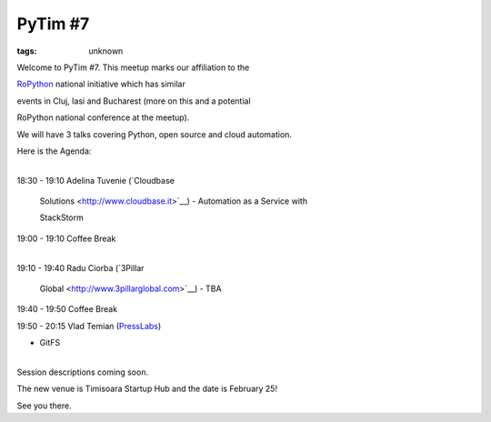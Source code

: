 
PyTim #7
###############################################################

:tags: unknown

Welcome to PyTim #7. This meetup marks our affiliation to the
`RoPython <http://ropython.org>`__ national initiative which has similar
events in Cluj, Iasi and Bucharest (more on this and a potential
RoPython national conference at the meetup).

We will have 3 talks covering Python, open source and cloud automation.

Here is the Agenda:

| 
| 18:30 - 19:10 Adelina Tuvenie (`Cloudbase
  Solutions <http://www.cloudbase.it>`__) - Automation as a Service with
  StackStorm

19:00 - 19:10 Coffee Break 

| 
| 19:10 - 19:40 Radu Ciorba (`3Pillar
  Global <http://www.3pillarglobal.com>`__) - TBA

19:40 - 19:50 Coffee Break

19:50 - 20:15 Vlad Temian (`PressLabs <http://www.presslabs.com>`__\ ﻿)
- GitFS 

| 
| Session descriptions coming soon.

The new venue is Timisoara Startup Hub and the date is February 25! 

See you there.
